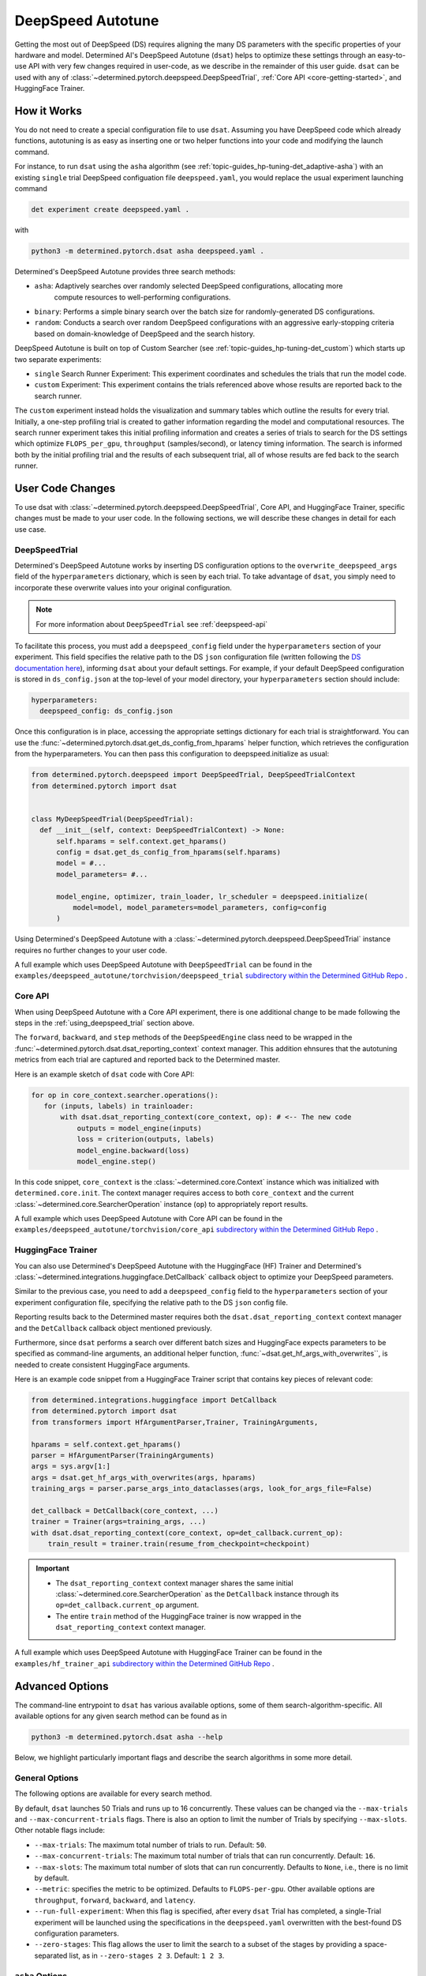 .. _deepspeed-autotuning:

####################
 DeepSpeed Autotune
####################

.. meta::
   :description: This user guide demonstrates how to optimize DeepSpeed parameter in order to take full advantage of the user's hardware and model.

Getting the most out of DeepSpeed (DS) requires aligning the many DS parameters with the specific
properties of your hardware and model. Determined AI's DeepSpeed Autotune (``dsat``) helps to
optimize these settings through an easy-to-use API with very few changes required in user-code, as
we describe in the remainder of this user guide. ``dsat`` can be used with any of
:class:`~determined.pytorch.deepspeed.DeepSpeedTrial`, :ref:`Core API <core-getting-started>`, and
HuggingFace Trainer.

**************
 How it Works
**************

You do not need to create a special configuration file to use ``dsat``. Assuming you have DeepSpeed
code which already functions, autotuning is as easy as inserting one or two helper functions into
your code and modifying the launch command.

For instance, to run ``dsat`` using the ``asha`` algorithm (see
:ref:`topic-guides_hp-tuning-det_adaptive-asha`) with an existing ``single`` trial DeepSpeed
configuation file ``deepspeed.yaml``, you would replace the usual experiment launching command

.. code::

   det experiment create deepspeed.yaml .

with

.. code::

   python3 -m determined.pytorch.dsat asha deepspeed.yaml .

Determined's DeepSpeed Autotune provides three search methods:

-  ``asha``: Adaptively searches over randomly selected DeepSpeed configurations, allocating more
      compute resources to well-performing configurations.
-  ``binary``: Performs a simple binary search over the batch size for randomly-generated DS
   configurations.
-  ``random``: Conducts a search over random DeepSpeed configurations with an aggressive
   early-stopping criteria based on domain-knowledge of DeepSpeed and the search history.

DeepSpeed Autotune is built on top of Custom Searcher (see :ref:`topic-guides_hp-tuning-det_custom`)
which starts up two separate experiments:

-  ``single`` Search Runner Experiment: This experiment coordinates and schedules the trials that
   run the model code.
-  ``custom`` Experiment: This experiment contains the trials referenced above whose results are
   reported back to the search runner.

The ``custom`` experiment instead holds the visualization and summary tables which outline the
results for every trial. Initially, a one-step profiling trial is created to gather information
regarding the model and computational resources. The search runner experiment takes this initial
profiling information and creates a series of trials to search for the DS settings which optimize
``FLOPS_per_gpu``, ``throughput`` (samples/second), or latency timing information. The search is
informed both by the initial profiling trial and the results of each subsequent trial, all of whose
results are fed back to the search runner.

*******************
 User Code Changes
*******************

To use dsat with :class:`~determined.pytorch.deepspeed.DeepSpeedTrial`, Core API, and HuggingFace
Trainer, specific changes must be made to your user code. In the following sections, we will
describe these changes in detail for each use case.

.. _using_deepspeed_trial:

DeepSpeedTrial
==============

Determined's DeepSpeed Autotune works by inserting DS configuration options to the
``overwrite_deepspeed_args`` field of the ``hyperparameters`` dictionary, which is seen by each
trial. To take advantage of ``dsat``, you simply need to incorporate these overwrite values into
your original configuration.

.. note::

   For more information about ``DeepSpeedTrial`` see :ref:`deepspeed-api`

To facilitate this process, you must add a ``deepspeed_config`` field under the ``hyperparameters``
section of your experiment. This field specifies the relative path to the DS ``json`` configuration
file (written following the `DS documentation here <https://www.deepspeed.ai/docs/config-json/>`_),
informing ``dsat`` about your default settings. For example, if your default DeepSpeed configuration
is stored in ``ds_config.json`` at the top-level of your model directory, your ``hyperparameters``
section should include:

.. code:: yaml

   hyperparameters:
     deepspeed_config: ds_config.json

Once this configuration is in place, accessing the appropriate settings dictionary for each trial is
straightforward. You can use the :func:`~determined.pytorch.dsat.get_ds_config_from_hparams` helper
function, which retrieves the configuration from the hyperparameters. You can then pass this
configuration to deepspeed.initialize as usual:

.. code:: python

   from determined.pytorch.deepspeed import DeepSpeedTrial, DeepSpeedTrialContext
   from determined.pytorch import dsat


   class MyDeepSpeedTrial(DeepSpeedTrial):
     def __init__(self, context: DeepSpeedTrialContext) -> None:
         self.hparams = self.context.get_hparams()
         config = dsat.get_ds_config_from_hparams(self.hparams)
         model = #...
         model_parameters= #...

         model_engine, optimizer, train_loader, lr_scheduler = deepspeed.initialize(
             model=model, model_parameters=model_parameters, config=config
         )

Using Determined's DeepSpeed Autotune with a :class:`~determined.pytorch.deepspeed.DeepSpeedTrial`
instance requires no further changes to your user code.

A full example which uses DeepSpeed Autotune with ``DeepSpeedTrial`` can be found in the
``examples/deepspeed_autotune/torchvision/deepspeed_trial`` `subdirectory within the Determined
GitHub Repo
<https://github.com/determined-ai/determined/tree/master/examples/deepspeed_autotune/torchvision/deepspeed_trial>`__
.

Core API
========

When using DeepSpeed Autotune with a Core API experiment, there is one additional change to be made
following the steps in the :ref:`using_deepspeed_trial` section above.

The ``forward``, ``backward``, and ``step`` methods of the ``DeepSpeedEngine`` class need to be
wrapped in the :func:`~determined.pytorch.dsat.dsat_reporting_context` context manager. This
addition ehnsures that the autotuning metrics from each trial are captured and reported back to the
Determined master.

Here is an example sketch of ``dsat`` code with Core API:

.. code:: python

   for op in core_context.searcher.operations():
      for (inputs, labels) in trainloader:
          with dsat.dsat_reporting_context(core_context, op): # <-- The new code
              outputs = model_engine(inputs)
              loss = criterion(outputs, labels)
              model_engine.backward(loss)
              model_engine.step()

In this code snippet, ``core_context`` is the :class:`~determined.core.Context` instance which was
initialized with ``determined.core.init``. The context manager requires access to both
``core_context`` and the current :class:`~determined.core.SearcherOperation` instance (``op``) to
appropriately report results.

A full example which uses DeepSpeed Autotune with Core API can be found in the
``examples/deepspeed_autotune/torchvision/core_api`` `subdirectory within the Determined GitHub Repo
<https://github.com/determined-ai/determined/tree/master/examples/deepspeed_autotune/torchvision/core_api>`__
.

HuggingFace Trainer
===================

You can also use Determined's DeepSpeed Autotune with the HuggingFace (HF) Trainer and Determined's
:class:`~determined.integrations.huggingface.DetCallback` callback object to optimize your DeepSpeed
parameters.

Similar to the previous case, you need to add a ``deepspeed_config`` field to the
``hyperparameters`` section of your experiment configuration file, specifying the relative path to
the DS ``json`` config file.

Reporting results back to the Determined master requires both the ``dsat.dsat_reporting_context``
context manager and the ``DetCallback`` callback object mentioned previously.

Furthermore, since ``dsat`` performs a search over different batch sizes and HuggingFace expects
parameters to be specified as command-line arguments, an additional helper function,
:func:`~dsat.get_hf_args_with_overwrites``, is needed to create consistent HuggingFace arguments.

Here is an example code snippet from a HuggingFace Trainer script that contains key pieces of
relevant code:

.. code:: python

   from determined.integrations.huggingface import DetCallback
   from determined.pytorch import dsat
   from transformers import HfArgumentParser,Trainer, TrainingArguments,

   hparams = self.context.get_hparams()
   parser = HfArgumentParser(TrainingArguments)
   args = sys.argv[1:]
   args = dsat.get_hf_args_with_overwrites(args, hparams)
   training_args = parser.parse_args_into_dataclasses(args, look_for_args_file=False)

   det_callback = DetCallback(core_context, ...)
   trainer = Trainer(args=training_args, ...)
   with dsat.dsat_reporting_context(core_context, op=det_callback.current_op):
       train_result = trainer.train(resume_from_checkpoint=checkpoint)

.. important::

   -  The ``dsat_reporting_context`` context manager shares the same initial
      :class:`~determined.core.SearcherOperation` as the ``DetCallback`` instance through its
      ``op=det_callback.current_op`` argument.

   -  The entire ``train`` method of the HuggingFace trainer is now wrapped in the
      ``dsat_reporting_context`` context manager.

A full example which uses DeepSpeed Autotune with HuggingFace Trainer can be found in the
``examples/hf_trainer_api`` `subdirectory within the Determined GitHub Repo
<https://github.com/determined-ai/determined/tree/master/examples/hf_trainer_api>`__ .

******************
 Advanced Options
******************

The command-line entrypoint to ``dsat`` has various available options, some of them
search-algorithm-specific. All available options for any given search method can be found as in

.. code::

   python3 -m determined.pytorch.dsat asha --help

Below, we highlight particularly important flags and describe the search algorithms in some more
detail.

General Options
===============

The following options are available for every search method.

By default, ``dsat`` launches 50 Trials and runs up to 16 concurrently. These values can be changed
via the ``--max-trials`` and ``--max-concurrent-trials`` flags. There is also an option to limit the
number of Trials by specifying ``--max-slots``. Other notable flags include:

-  ``--max-trials``: The maximum total number of trials to run. Default: ``50``.

-  ``--max-concurrent-trials``: The maximum total number of trials that can run concurrently.
   Default: ``16``.

-  ``--max-slots``: The maximum total number of slots that can run concurrently. Defaults to
   ``None``, i.e., there is no limit by default.

-  ``--metric``: specifies the metric to be optimized. Defaults to ``FLOPS-per-gpu``. Other
   available options are ``throughput``, ``forward``, ``backward``, and ``latency``.

-  ``--run-full-experiment``: When this flag is specified, after every ``dsat`` Trial has completed,
   a single-Trial experiment will be launched using the specifications in the ``deepspeed.yaml``
   overwritten with the best-found DS configuration parameters.

-  ``--zero-stages``: This flag allows the user to limit the search to a subset of the stages by
   providing a space-separated list, as in ``--zero-stages 2 3``. Default: ``1 2 3``.

.. _asha-options:

``asha`` Options
================

The ``asha`` search algorithm randomly generates various DeepSpeed configurations and attempts to
tune the batch size for each such configuration through a binary search. ``asha`` adaptively
allocates resources to explore each configuration (providing more resources to promising lineages)
where the resource is the number of steps (i.e., launched trials) taken in each binary search.

``asha`` can be configured with the following flags:

-  ``--max-rungs``: The maximum total number of rungs to use in the ASHA algorithm. Larger values
   allow for longer binary searches. Default: ``5``.

-  ``--min-binary-search-trials``: The minimum number of trials to use for each binary search. The
   ``r`` parameter in `the ASHA paper <https://arxiv.org/abs/1810.05934>`_. Default: ``2``.

-  ``--divisor``: Factor controlling the increased computational allotment across rungs, and the
   decrease in thier population size. The ``eta`` parameter in `the ASHA paper
   <https://arxiv.org/abs/1810.05934>`_. Default: ``2``.

-  ``--search_range_factor``: The inclusive, initial ``hi`` bound on the binary search is set by an
   approximate computation (the ``lo`` bound is always initialized to ``1``). This parameter adjusts
   the ``hi`` bound by a factor of ``search_range_factor``. Default: ``1.0``.

``binary`` Options
==================

The ``binary`` search algorithm performs a straightforward search over the the batch size for a
collection of randomly-drawn DS configurations. A single option is available for this search:
``--search_range_factor``, which plays precisely the same role as in the :ref:`asha-options` section
above.

``random`` Options
==================

The ``random`` search algorithm performs a search over randomly drawn DS configurations and uses a
semi-random search over the batch size.

``random`` can be configured with the following flags:

-  ``--trials_per_random_config``: The maximum batch size configuration which will tested for a
   given DS configuration. Default: ``3``.

-  ``--early-stopping``: If provided, the experiment will terminate if a new best-configuration has
   not been found in the last ``early-stopping`` trials. Default: ``None``, corresponding to no such
   early stopping.

***************
 Final Details
***************

The logs of the ``single`` search runner experiment will contain information regarding the size of
the model, the GPU memory available, the activation memory required per example, and an approximate
computation of the maximum batch size per zero stage (which is used to guide the starting point for
all autotuning searches). When a best-performing DS configuration is found, the corresponding
``json`` configuration file will be written to the search runner's checkpoint directory, along with
a file detailing the configuration's corresponding metrics.

The logs of the single search runner experiment contain information regarding the model size,
available GPU memory, activation memory required per example, and an approximate computation of the
maximum batch size per zero stage. This information guides the starting point for all autotuning
searches. When a best-performing DeepSpeed (DS) configuration is found, the corresponding json
configuration file is written to the search runner's checkpoint directory along with a file that
details the configuration's corresponding metrics.

The custom experiment holds the visualization and summary tables outlining the results for every
Trial. Initially, a one-step profiling Trial is created to gather initial profiling information
about the model and available hardware. The orchestrator experiment then takes the initial profiling
information and creates a series of Trials to search for the most optimal hyperparameters for the
experiment. These Trials are submitted with each reporting metrics back such as FLOPS_per_gpu,
throughput (samples/second), and latency timing information.
